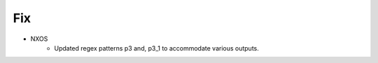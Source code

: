 --------------------------------------------------------------------------------
                                Fix
--------------------------------------------------------------------------------
* NXOS
        * Updated regex patterns p3 and, p3_1 to accommodate various outputs.
